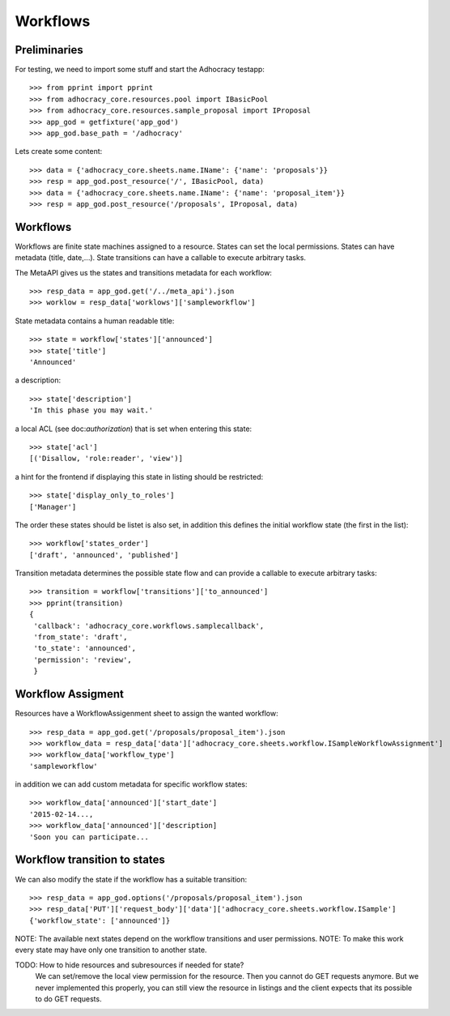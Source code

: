 Workflows
==========

Preliminaries
-------------

For testing, we need to import some stuff and start the Adhocracy testapp::

    >>> from pprint import pprint
    >>> from adhocracy_core.resources.pool import IBasicPool
    >>> from adhocracy_core.resources.sample_proposal import IProposal
    >>> app_god = getfixture('app_god')
    >>> app_god.base_path = '/adhocracy'

Lets create some content::

    >>> data = {'adhocracy_core.sheets.name.IName': {'name': 'proposals'}}
    >>> resp = app_god.post_resource('/', IBasicPool, data)
    >>> data = {'adhocracy_core.sheets.name.IName': {'name': 'proposal_item'}}
    >>> resp = app_god.post_resource('/proposals', IProposal, data)


Workflows
---------

Workflows are finite state machines assigned to a resource.
States can set the local permissions.
States can have metadata (title, date,...).
State transitions can have a callable to execute arbitrary tasks.

.. TODO:: nice Introduction.

The MetaAPI gives us the states and transitions metadata for each workflow::

    >>> resp_data = app_god.get('/../meta_api').json
    >>> worklow = resp_data['worklows']['sampleworkflow']

State metadata contains a human readable title::

    >>> state = workflow['states']['announced']
    >>> state['title']
    'Announced'

a description::

    >>> state['description']
    'In this phase you may wait.'

a local ACL (see doc:`authorization`) that is set when entering this state::

    >>> state['acl']
    [('Disallow, 'role:reader', 'view')]

a hint for the frontend if displaying this state in listing should be restricted::

    >>> state['display_only_to_roles']
    ['Manager']

The order these states should be listet is also set, in addition this
defines the initial workflow state (the first in the list)::

    >>> workflow['states_order']
    ['draft', 'announced', 'published']

Transition metadata determines the possible state flow and can provide a callable to
execute arbitrary tasks::

     >>> transition = workflow['transitions']['to_announced']
     >>> pprint(transition)
     {
      'callback': 'adhocracy_core.workflows.samplecallback',
      'from_state': 'draft',
      'to_state': 'announced',
      'permission': 'review',
      }


Workflow Assigment
------------------

Resources have a WorkflowAssigenment sheet to assign the wanted workflow::

    >>> resp_data = app_god.get('/proposals/proposal_item').json
    >>> workflow_data = resp_data['data']['adhocracy_core.sheets.workflow.ISampleWorkflowAssignment']
    >>> workflow_data['workflow_type']
    'sampleworkflow'

in addition we can add custom metadata for specific workflow states::

    >>> workflow_data['announced']['start_date']
    '2015-02-14...,
    >>> workflow_data['announced']['description]
    'Soon you can participate...


Workflow transition to states
-----------------------------

We can also modify the state if the workflow has a suitable transition::

    >>> resp_data = app_god.options('/proposals/proposal_item').json
    >>> resp_data['PUT']['request_body']['data']['adhocracy_core.sheets.workflow.ISample']
    {'workflow_state': ['announced']}

NOTE: The available next states depend on the workflow transitions and user permissions.
NOTE: To make this work every state may have only one transition to another state.

TODO: How to hide resources and subresources if needed for state?
      We can set/remove the local view permission for the resource.
      Then you cannot do GET requests anymore. But we never implemented this
      properly, you can still view the resource in listings and the client
      expects that its possible to do GET requests.
